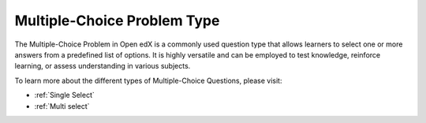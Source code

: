 .. _Multiple Choice:

Multiple-Choice Problem Type
##############################

.. tags:: educator, reference

The Multiple-Choice Problem in Open edX is a commonly used question type that allows learners to select one or more answers from a predefined list of options. It is highly versatile and can be employed to test knowledge, reinforce learning, or assess understanding in various subjects.

To learn more about the different types of Multiple-Choice Questions, please visit:

* :ref:`Single Select`
* :ref:`Multi select`

.. seealso::
 :class: dropdown

 :ref:`Single Select`

 :ref:`Multi select`

 :ref:`add_multiple_choice`



